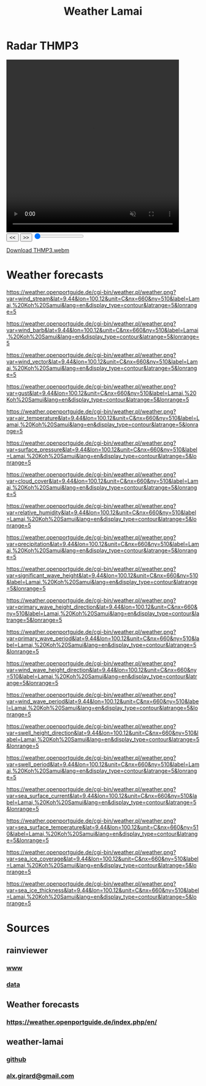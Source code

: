 #+title: Weather Lamai

* Radar THMP3

#+BEGIN_EXPORT html
<video id="radarVideo" width="450" height="450" loop autoplay muted>
    <source src="./THMP3.webm" type="video/webm">
    Your browser does not support the video tag.
</video>
#+END_EXPORT

#+BEGIN_EXPORT html
<div id="video-controls">
    <button onclick="prevFrame()">&lt;&lt;</button>
    <button onclick="nextFrame()">&gt;&gt;</button>
    <input type="range" id="frame-slider" min="0" max="10" value="0" step="1" oninput="seekFrame()">
</div>
#+END_EXPORT

#+BEGIN_EXPORT html
<script>
    const video = document.getElementById('radarVideo');
    const frameSlider = document.getElementById('frame-slider');
    const frameRate = 1; // 1 frames per second
    const frameDuration = 1000 / frameRate;

    video.addEventListener('loadedmetadata', () => {
        frameSlider.max = Math.floor(video.duration * frameRate);
    });

    video.addEventListener('timeupdate', () => {
        frameSlider.value = Math.floor(video.currentTime * frameRate);
    });
            function prevFrame() {
        video.pause();
        video.currentTime = Math.max(0, video.currentTime - frameDuration / 1000);
        updateSlider();
    }

    function nextFrame() {
        video.pause();
        video.currentTime = Math.min(video.duration, video.currentTime + frameDuration / 1000);
        updateSlider();
    }

    function seekFrame() {
        video.pause();
        video.currentTime = frameSlider.value / frameRate;
    }

    function updateSlider() {
        frameSlider.value = Math.floor(video.currentTime * frameRate);
    }
</script>
#+END_EXPORT

[[file:./THMP3.webm][Download THMP3.webm]]

* Weather forecasts
[[https://weather.openportguide.de/cgi-bin/weather.pl/weather.png?var=wind_stream&lat=9.44&lon=100.12&unit=C&nx=660&ny=510&label=Lamai,%20Koh%20Samui&lang=en&display_type=contour&latrange=5&lonrange=5]]

[[https://weather.openportguide.de/cgi-bin/weather.pl/weather.png?var=wind_barb&lat=9.44&lon=100.12&unit=C&nx=660&ny=510&label=Lamai,%20Koh%20Samui&lang=en&display_type=contour&latrange=5&lonrange=5]]

[[https://weather.openportguide.de/cgi-bin/weather.pl/weather.png?var=wind_vector&lat=9.44&lon=100.12&unit=C&nx=660&ny=510&label=Lamai,%20Koh%20Samui&lang=en&display_type=contour&latrange=5&lonrange=5]]

[[https://weather.openportguide.de/cgi-bin/weather.pl/weather.png?var=gust&lat=9.44&lon=100.12&unit=C&nx=660&ny=510&label=Lamai,%20Koh%20Samui&lang=en&display_type=contour&latrange=5&lonrange=5]]

[[https://weather.openportguide.de/cgi-bin/weather.pl/weather.png?var=air_temperature&lat=9.44&lon=100.12&unit=C&nx=660&ny=510&label=Lamai,%20Koh%20Samui&lang=en&display_type=contour&latrange=5&lonrange=5]]

[[https://weather.openportguide.de/cgi-bin/weather.pl/weather.png?var=surface_pressure&lat=9.44&lon=100.12&unit=C&nx=660&ny=510&label=Lamai,%20Koh%20Samui&lang=en&display_type=contour&latrange=5&lonrange=5]]

[[https://weather.openportguide.de/cgi-bin/weather.pl/weather.png?var=cloud_cover&lat=9.44&lon=100.12&unit=C&nx=660&ny=510&label=Lamai,%20Koh%20Samui&lang=en&display_type=contour&latrange=5&lonrange=5]]

[[https://weather.openportguide.de/cgi-bin/weather.pl/weather.png?var=relative_humidity&lat=9.44&lon=100.12&unit=C&nx=660&ny=510&label=Lamai,%20Koh%20Samui&lang=en&display_type=contour&latrange=5&lonrange=5]]

[[https://weather.openportguide.de/cgi-bin/weather.pl/weather.png?var=precipitation&lat=9.44&lon=100.12&unit=C&nx=660&ny=510&label=Lamai,%20Koh%20Samui&lang=en&display_type=contour&latrange=5&lonrange=5]]

[[https://weather.openportguide.de/cgi-bin/weather.pl/weather.png?var=significant_wave_height&lat=9.44&lon=100.12&unit=C&nx=660&ny=510&label=Lamai,%20Koh%20Samui&lang=en&display_type=contour&latrange=5&lonrange=5]]

[[https://weather.openportguide.de/cgi-bin/weather.pl/weather.png?var=primary_wave_height_direction&lat=9.44&lon=100.12&unit=C&nx=660&ny=510&label=Lamai,%20Koh%20Samui&lang=en&display_type=contour&latrange=5&lonrange=5]]

[[https://weather.openportguide.de/cgi-bin/weather.pl/weather.png?var=primary_wave_period&lat=9.44&lon=100.12&unit=C&nx=660&ny=510&label=Lamai,%20Koh%20Samui&lang=en&display_type=contour&latrange=5&lonrange=5]]

[[https://weather.openportguide.de/cgi-bin/weather.pl/weather.png?var=wind_wave_height_direction&lat=9.44&lon=100.12&unit=C&nx=660&ny=510&label=Lamai,%20Koh%20Samui&lang=en&display_type=contour&latrange=5&lonrange=5]]

[[https://weather.openportguide.de/cgi-bin/weather.pl/weather.png?var=wind_wave_period&lat=9.44&lon=100.12&unit=C&nx=660&ny=510&label=Lamai,%20Koh%20Samui&lang=en&display_type=contour&latrange=5&lonrange=5]]

[[https://weather.openportguide.de/cgi-bin/weather.pl/weather.png?var=swell_height_direction&lat=9.44&lon=100.12&unit=C&nx=660&ny=510&label=Lamai,%20Koh%20Samui&lang=en&display_type=contour&latrange=5&lonrange=5]]

[[https://weather.openportguide.de/cgi-bin/weather.pl/weather.png?var=swell_period&lat=9.44&lon=100.12&unit=C&nx=660&ny=510&label=Lamai,%20Koh%20Samui&lang=en&display_type=contour&latrange=5&lonrange=5]]

[[https://weather.openportguide.de/cgi-bin/weather.pl/weather.png?var=sea_surface_current&lat=9.44&lon=100.12&unit=C&nx=660&ny=510&label=Lamai,%20Koh%20Samui&lang=en&display_type=contour&latrange=5&lonrange=5]]

[[https://weather.openportguide.de/cgi-bin/weather.pl/weather.png?var=sea_surface_temperature&lat=9.44&lon=100.12&unit=C&nx=660&ny=510&label=Lamai,%20Koh%20Samui&lang=en&display_type=contour&latrange=5&lonrange=5]]

[[https://weather.openportguide.de/cgi-bin/weather.pl/weather.png?var=sea_ice_coverage&lat=9.44&lon=100.12&unit=C&nx=660&ny=510&label=Lamai,%20Koh%20Samui&lang=en&display_type=contour&latrange=5&lonrange=5]]

[[https://weather.openportguide.de/cgi-bin/weather.pl/weather.png?var=sea_ice_thickness&lat=9.44&lon=100.12&unit=C&nx=660&ny=510&label=Lamai,%20Koh%20Samui&lang=en&display_type=contour&latrange=5&lonrange=5]]

* Sources

** rainviewer
*** [[https://rainviewer.com][www]]
*** [[https://data.rainviewer.com/images/][data]]
** Weather forecasts
*** [[https://weather.openportguide.de/index.php/en/]]
** weather-lamai
*** [[https://github.com/alx/weather-lamai][github]]
*** [[mailto:alx.girard@gmail.com][alx.girard@gmail.com]]
